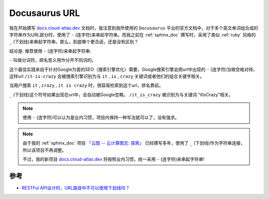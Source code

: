 .. _docusaurus_url:

===================
Docusaurus URL
===================

我在开始撰写 `docs.cloud-atlas.dev <https://docs.cloud-atlas.dev>`_ 文档时，我注意到我所使用的 ``Docusaurus`` 平台的官方文档中，对于多个英文单词组合成的字符串作为URL部分时，使用了 ``-`` (连字符)来串起字符串。而我之前在 :ref:`sphinx_doc` 撰写时，采用了类似 :ref:`ruby` 风格的 ``_`` (下划线)来串起字符串。那么，到底哪个更合适，还是没有区别？

结论是: 推荐使用 ``-`` (连字符)来串起字符串:

``-`` 叫做分词符，顾名思义用作分开不同词的。

这个最佳实践来自于针对Google为首的SEO（搜索引擎优化）需要，Google搜索引擎会把url中出现的 ``-`` (连字符)当做空格对待，这样url  ``/it-is-crazy`` 会被搜索引擎识别为与 ``it`` , ``is`` , ``crazy`` 关键词或者他们的组合关键字相关。

当用户搜索 ``it`` , ``crazy`` ,  ``it is crazy`` 时，很容易检索到这个url，排名靠前。

``_`` (下划线)这个符号如果出现在url中，会自动被Google忽略， ``/it_is_crazy`` 被识别为与关键词 “itIsCrazy”相关。

.. note::

   使用 ``-`` (连字符)可以认为是业内习惯，项目内保持一种写法就可以了，没有强求。

.. note::

   由于我的 :ref:`sphinx_doc` 项目 `「云图 -- 云计算图志: 探索」 <https://docs.cloud-atlas.dev/discovery>`_ 已经撰写多年，使用了 ``_`` (下划线)作为字符串连接，所以该项目不再调整。

   不过，我的新项目 `docs.cloud-atlas.dev <https://docs.cloud-atlas.dev>`_ 将按照业内习惯，统一采用 ``-`` (连字符)来串起字符串!

参考
======

- `RESTFul API设计时，URL路径中不可以使用下划线吗？ <https://segmentfault.com/q/1010000009149189>`_
